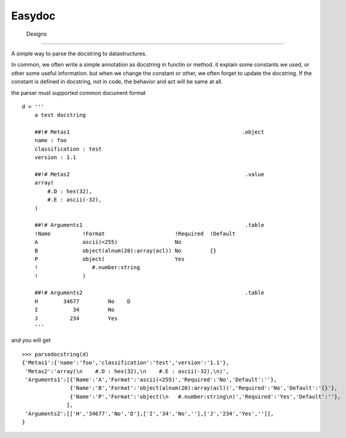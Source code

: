 =========================
 Easydoc
=========================




 Designs
=========================

A simple way to parse the docstring to datastructures.

In common, we often write a simple annotation as docstring in functin or method.
it explain some constants we used, or other some useful information. but when
we change the constant or other, we often forget to update the docstring.
If the constant is defined in docstring, not in code, the behavior and act will
be same at all.

the parser must supported common document format ::

    d = '''
        a test docstring
        
        ##!# Metas1                                                      .object
        name : foo
        classification : test
        version : 1.1
        
        ##!# Metas2                                                       .value
        array(
            #.D : hex(32),
            #.E : ascii(-32),
        )
        
        ##!# Arguments1                                                   .table
        !Name          !Format                      !Required  !Default
        A              ascii(<255)                  No
        B              object(alnum(20):array(acl)) No         {}
        P              object(                      Yes
        !                 #.number:string
        !              )
        
        ##!# Arguments2                                                   .table
        H        34677         No    D
        I           34         No
        J          234         Yes
        '''

and you will get ::

    >>> parsedocstring(d)
    {'Metas1':{'name':'foo','classification':'test','version':'1.1'},
     'Metas2':'array(\n    #.D : hex(32),\n    #.E : ascii(-32),\n)',
     'Arguments1':[{'Name':'A','Format':'ascii(<255)','Required':'No','Default':''},
                   {'Name':'B','Format':'object(alnum(20):array(acl))','Required':'No','Default':'{}'},
                   {'Name':'P','Format':'object(\n   #.number:string\n)','Required':'Yes','Default':''},
                  ],
     'Arguments2':[['H','34677','No','D'],['I','34','No',''],['J','234','Yes','']],
    }